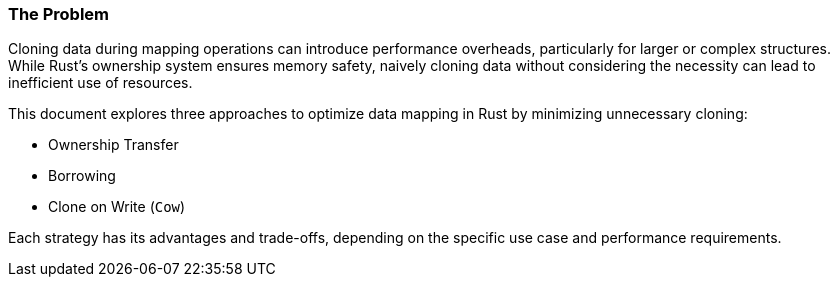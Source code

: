 === The Problem

Cloning data during mapping operations can introduce performance overheads, particularly for larger or complex structures. While Rust's ownership system ensures memory safety, naively cloning data without considering the necessity can lead to inefficient use of resources.

This document explores three approaches to optimize data mapping in Rust by minimizing unnecessary cloning:

- Ownership Transfer
- Borrowing
- Clone on Write (`Cow`)

Each strategy has its advantages and trade-offs, depending on the specific use case and performance requirements.
